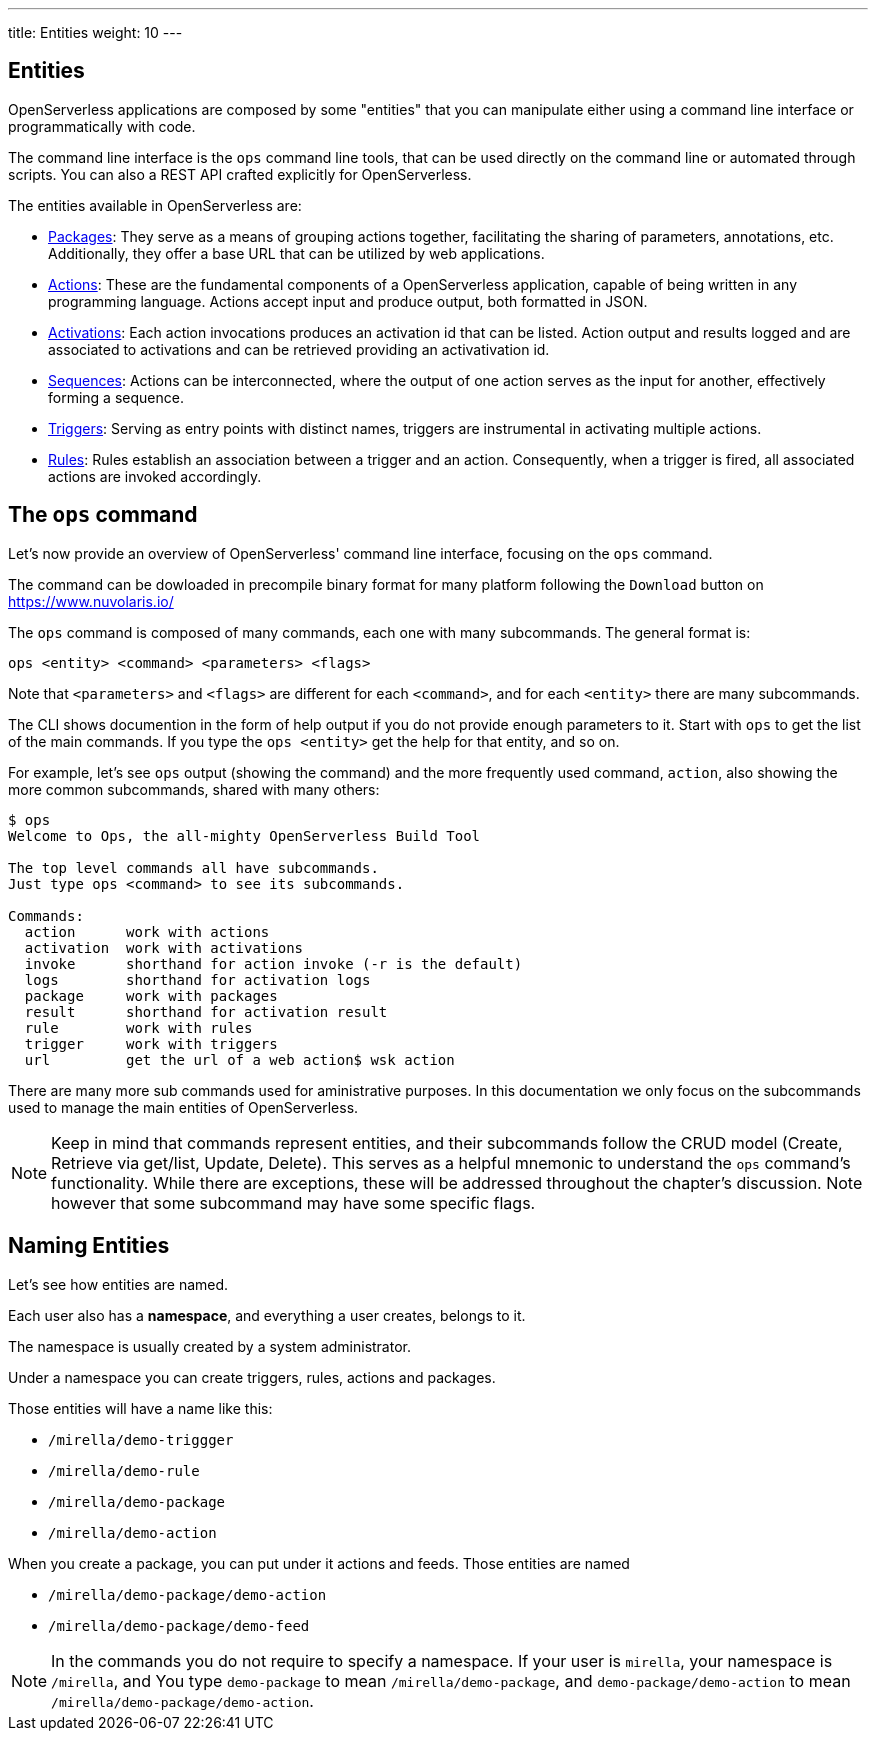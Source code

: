 ---
title: Entities
weight: 10
---

== Entities

OpenServerless applications are composed by some "entities" that you can manipulate either using a command line interface or programmatically with code. 

The command line interface is the `ops` command line tools, that can be used directly on the command line or automated through scripts. You can also a REST API crafted explicitly for OpenServerless. 

The entities available in OpenServerless are:

* xref:../packages/index.adoc[Packages]: They serve as a means of grouping actions together, facilitating the sharing of parameters, annotations, etc. Additionally, they offer a base URL that can be utilized by web applications.
* xref:../actions/index.adoc[Actions]: These are the fundamental components of a OpenServerless application, capable of being written in any programming language. Actions accept input and produce output, both formatted in JSON.
* xref:../activations/index.adoc[Activations]: Each action invocations produces an activation id that can be listed. Action output and results logged and are associated to activations and can be retrieved providing an activativation id.
* xref:../sequences/index.adoc[Sequences]: Actions can be interconnected, where the output of one action serves as the input for another, effectively forming a sequence.
* xref:../triggers/index.adoc[Triggers]: Serving as entry points with distinct names, triggers are instrumental in activating multiple actions.
* xref:../rules/index.adoc[Rules]: Rules establish an association between a trigger and an action. Consequently, when a trigger is fired, all associated actions are invoked accordingly.

== The `ops` command

Let's now provide an overview of OpenServerless' command line interface, focusing on the `ops` command.

The command can be dowloaded in precompile binary format for many platform following the `Download` button on  https://www.nuvolaris.io/

The `ops` command is composed of many commands, each one with many subcommands. The general format is: 

----
ops <entity> <command> <parameters> <flags>
----

Note that `<parameters>` and `<flags>` are different for each `<command>`, and for each `<entity>` there are many subcommands.

The CLI shows documention in the form of help output if you do not provide enough parameters to it.  Start with  `ops` to get the list of the main commands.  If you type the `ops <entity>` get the help for that entity, and so on. 

For example, let's see `ops` output (showing the command)  and the more frequently used command, `action`, also showing the more common subcommands, shared with many others:

----
$ ops
Welcome to Ops, the all-mighty OpenServerless Build Tool

The top level commands all have subcommands.
Just type ops <command> to see its subcommands.

Commands:
  action      work with actions
  activation  work with activations
  invoke      shorthand for action invoke (-r is the default)
  logs        shorthand for activation logs
  package     work with packages
  result      shorthand for activation result
  rule        work with rules
  trigger     work with triggers
  url         get the url of a web action$ wsk action
----

There are many more sub commands used for aministrative purposes. In this documentation we only focus on the   subcommands used to manage the main entities of OpenServerless.

[NOTE]
Keep in mind that commands represent entities, and their subcommands follow the CRUD model (Create, Retrieve via get/list, Update, Delete). This serves as a helpful mnemonic to understand the `ops` command's functionality. While there are exceptions, these will be addressed throughout the chapter's discussion. Note however that some subcommand may have some specific flags.

== Naming Entities

Let's see how entities are named.

Each user also has a  *namespace*, and everything a user creates, belongs to it. 

The namespace is usually created by a system administrator.

Under a namespace you can create triggers, rules, actions and packages.

Those entities will have a name like this:

* `/mirella/demo-triggger`
* `/mirella/demo-rule`
* `/mirella/demo-package`
* `/mirella/demo-action`

When you create a package, you can put under it actions and feeds.  Those entities are named


*  `/mirella/demo-package/demo-action`
*  `/mirella/demo-package/demo-feed`

[NOTE]
In the commands you do not require to specify a namespace. If your user is `mirella`, your namespace is `/mirella`, and  You type `demo-package` to mean `/mirella/demo-package`, and `demo-package/demo-action` to mean `/mirella/demo-package/demo-action`.


